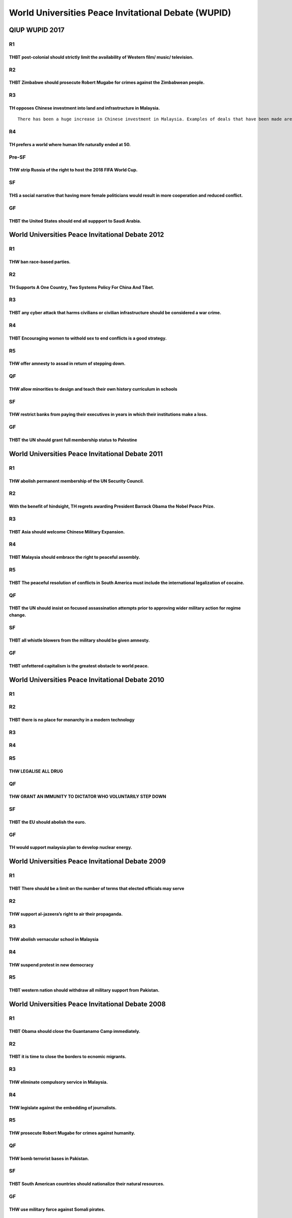 World Universities Peace Invitational Debate (WUPID)
====================================================

QIUP WUPID 2017
---------------

R1
~~

THBT post-colonial should strictly limit the availability of Western film/ music/ television.
^^^^^^^^^^^^^^^^^^^^^^^^^^^^^^^^^^^^^^^^^^^^^^^^^^^^^^^^^^^^^^^^^^^^^^^^^^^^^^^^^^^^^^^^^^^^^

R2
~~

THBT Zimbabwe should prosecute Robert Mugabe for crimes against the Zimbabwean people.
^^^^^^^^^^^^^^^^^^^^^^^^^^^^^^^^^^^^^^^^^^^^^^^^^^^^^^^^^^^^^^^^^^^^^^^^^^^^^^^^^^^^^^

R3
~~

TH opposes Chinese investment into land and infrastructure in Malaysia.
^^^^^^^^^^^^^^^^^^^^^^^^^^^^^^^^^^^^^^^^^^^^^^^^^^^^^^^^^^^^^^^^^^^^^^^

::

   There has been a huge increase in Chinese investment in Malaysia. Examples of deals that have been made are agreements to develop 400 hectares of land for the Robotics Future City in the southern state of Johor, a US$100 billion eco-city built off the coast of Singapore, a deep sea part off the coast of Melaka and over US$2 billion in manufacturing and property development projects in the East Malaysian states of Sabah and Sarawak.

R4
~~

TH prefers a world where human life naturally ended at 50.
^^^^^^^^^^^^^^^^^^^^^^^^^^^^^^^^^^^^^^^^^^^^^^^^^^^^^^^^^^

Pre-SF
~~~~~~

THW strip Russia of the right to host the 2018 FIFA World Cup.
^^^^^^^^^^^^^^^^^^^^^^^^^^^^^^^^^^^^^^^^^^^^^^^^^^^^^^^^^^^^^^

SF
~~

THS a social narrative that having more female politicians would result in more cooperation and reduced conflict.
^^^^^^^^^^^^^^^^^^^^^^^^^^^^^^^^^^^^^^^^^^^^^^^^^^^^^^^^^^^^^^^^^^^^^^^^^^^^^^^^^^^^^^^^^^^^^^^^^^^^^^^^^^^^^^^^^

GF
~~

THBT the United States should end all suppport to Saudi Arabia.
^^^^^^^^^^^^^^^^^^^^^^^^^^^^^^^^^^^^^^^^^^^^^^^^^^^^^^^^^^^^^^^

World Universities Peace Invitational Debate 2012
-------------------------------------------------

.. _r1-1:

R1
~~

THW ban race-based parties.
^^^^^^^^^^^^^^^^^^^^^^^^^^^

.. _r2-1:

R2
~~

TH Supports A One Country, Two Systems Policy For China And Tibet.
^^^^^^^^^^^^^^^^^^^^^^^^^^^^^^^^^^^^^^^^^^^^^^^^^^^^^^^^^^^^^^^^^^

.. _r3-1:

R3
~~

THBT any cyber attack that harms civilians or civilian infrastructure should be considered a war crime.
^^^^^^^^^^^^^^^^^^^^^^^^^^^^^^^^^^^^^^^^^^^^^^^^^^^^^^^^^^^^^^^^^^^^^^^^^^^^^^^^^^^^^^^^^^^^^^^^^^^^^^^

.. _r4-1:

R4
~~

THBT Encouraging women to withold sex to end conflicts is a good strategy.
^^^^^^^^^^^^^^^^^^^^^^^^^^^^^^^^^^^^^^^^^^^^^^^^^^^^^^^^^^^^^^^^^^^^^^^^^^

R5
~~

THW offer amnesty to assad in return of stepping down.
^^^^^^^^^^^^^^^^^^^^^^^^^^^^^^^^^^^^^^^^^^^^^^^^^^^^^^

QF
~~

THW allow minorities to design and teach their own history curriculum in schools
^^^^^^^^^^^^^^^^^^^^^^^^^^^^^^^^^^^^^^^^^^^^^^^^^^^^^^^^^^^^^^^^^^^^^^^^^^^^^^^^

.. _sf-1:

SF
~~

THW restrict banks from paying their executives in years in which their institutions make a loss.
^^^^^^^^^^^^^^^^^^^^^^^^^^^^^^^^^^^^^^^^^^^^^^^^^^^^^^^^^^^^^^^^^^^^^^^^^^^^^^^^^^^^^^^^^^^^^^^^^

.. _gf-1:

GF
~~

THBT the UN should grant full membership status to Palestine
^^^^^^^^^^^^^^^^^^^^^^^^^^^^^^^^^^^^^^^^^^^^^^^^^^^^^^^^^^^^

World Universities Peace Invitational Debate 2011
-------------------------------------------------

.. _r1-2:

R1
~~

THW abolish permanent membership of the UN Security Council.
^^^^^^^^^^^^^^^^^^^^^^^^^^^^^^^^^^^^^^^^^^^^^^^^^^^^^^^^^^^^

.. _r2-2:

R2
~~

With the benefit of hindsight, TH regrets awarding President Barrack Obama the Nobel Peace Prize.
^^^^^^^^^^^^^^^^^^^^^^^^^^^^^^^^^^^^^^^^^^^^^^^^^^^^^^^^^^^^^^^^^^^^^^^^^^^^^^^^^^^^^^^^^^^^^^^^^

.. _r3-2:

R3
~~

THBT Asia should welcome Chinese Military Expansion.
^^^^^^^^^^^^^^^^^^^^^^^^^^^^^^^^^^^^^^^^^^^^^^^^^^^^

.. _r4-2:

R4
~~

THBT Malaysia should embrace the right to peaceful assembly.
^^^^^^^^^^^^^^^^^^^^^^^^^^^^^^^^^^^^^^^^^^^^^^^^^^^^^^^^^^^^

.. _r5-1:

R5
~~

THBT The peaceful resolution of conflicts in South America must include the international legalization of cocaine.
^^^^^^^^^^^^^^^^^^^^^^^^^^^^^^^^^^^^^^^^^^^^^^^^^^^^^^^^^^^^^^^^^^^^^^^^^^^^^^^^^^^^^^^^^^^^^^^^^^^^^^^^^^^^^^^^^^

.. _qf-1:

QF
~~

THBT the UN should insist on focused assassination attempts prior to approving wider military action for regime change.
^^^^^^^^^^^^^^^^^^^^^^^^^^^^^^^^^^^^^^^^^^^^^^^^^^^^^^^^^^^^^^^^^^^^^^^^^^^^^^^^^^^^^^^^^^^^^^^^^^^^^^^^^^^^^^^^^^^^^^^

.. _sf-2:

SF
~~

THBT all whistle blowers from the military should be given amnesty.
^^^^^^^^^^^^^^^^^^^^^^^^^^^^^^^^^^^^^^^^^^^^^^^^^^^^^^^^^^^^^^^^^^^

.. _gf-2:

GF
~~

THBT unfettered capitalism is the greatest obstacle to world peace.
^^^^^^^^^^^^^^^^^^^^^^^^^^^^^^^^^^^^^^^^^^^^^^^^^^^^^^^^^^^^^^^^^^^

World Universities Peace Invitational Debate 2010
-------------------------------------------------

.. _r1-3:

R1
~~

.. _r2-3:

R2
~~

THBT there is no place for monarchy in a modern technology
^^^^^^^^^^^^^^^^^^^^^^^^^^^^^^^^^^^^^^^^^^^^^^^^^^^^^^^^^^

.. _r3-3:

R3
~~

.. _section-1:

.. _r4-3:

R4
~~

.. _section-2:

.. _r5-2:

R5
~~

THW LEGALISE ALL DRUG
^^^^^^^^^^^^^^^^^^^^^

.. _qf-2:

QF
~~

THW GRANT AN IMMUNITY TO DICTATOR WHO VOLUNTARILY STEP DOWN
^^^^^^^^^^^^^^^^^^^^^^^^^^^^^^^^^^^^^^^^^^^^^^^^^^^^^^^^^^^

.. _sf-3:

SF
~~

THBT the EU should abolish the euro.
^^^^^^^^^^^^^^^^^^^^^^^^^^^^^^^^^^^^

.. _gf-3:

GF
~~

TH would support malaysia plan to develop nuclear energy.
^^^^^^^^^^^^^^^^^^^^^^^^^^^^^^^^^^^^^^^^^^^^^^^^^^^^^^^^^

World Universities Peace Invitational Debate 2009
-------------------------------------------------

.. _r1-4:

R1
~~

THBT There should be a limit on the number of terms that elected officials may serve
^^^^^^^^^^^^^^^^^^^^^^^^^^^^^^^^^^^^^^^^^^^^^^^^^^^^^^^^^^^^^^^^^^^^^^^^^^^^^^^^^^^^

.. _r2-4:

R2
~~

THW support al-jazeera’s right to air their propaganda.
^^^^^^^^^^^^^^^^^^^^^^^^^^^^^^^^^^^^^^^^^^^^^^^^^^^^^^^

.. _r3-4:

R3
~~

THW abolish vernacular school in Malaysia
^^^^^^^^^^^^^^^^^^^^^^^^^^^^^^^^^^^^^^^^^

.. _r4-4:

R4
~~

THW suspend protest in new democracy
^^^^^^^^^^^^^^^^^^^^^^^^^^^^^^^^^^^^

.. _r5-3:

R5
~~

THBT western nation should withdraw all military support from Pakistan.
^^^^^^^^^^^^^^^^^^^^^^^^^^^^^^^^^^^^^^^^^^^^^^^^^^^^^^^^^^^^^^^^^^^^^^^

World Universities Peace Invitational Debate 2008
-------------------------------------------------

.. _r1-5:

R1
~~

THBT Obama should close the Guantanamo Camp immediately.
^^^^^^^^^^^^^^^^^^^^^^^^^^^^^^^^^^^^^^^^^^^^^^^^^^^^^^^^

.. _r2-5:

R2
~~

THBT it is time to close the borders to ecnomic migrants.
^^^^^^^^^^^^^^^^^^^^^^^^^^^^^^^^^^^^^^^^^^^^^^^^^^^^^^^^^

.. _r3-5:

R3
~~

THW eliminate compulsory service in Malaysia.
^^^^^^^^^^^^^^^^^^^^^^^^^^^^^^^^^^^^^^^^^^^^^

.. _r4-5:

R4
~~

THW legislate against the embedding of journalists.
^^^^^^^^^^^^^^^^^^^^^^^^^^^^^^^^^^^^^^^^^^^^^^^^^^^

.. _r5-4:

R5
~~

THW prosecute Robert Mugabe for crimes against humanity.
^^^^^^^^^^^^^^^^^^^^^^^^^^^^^^^^^^^^^^^^^^^^^^^^^^^^^^^^

.. _qf-3:

QF
~~

THW bomb terrorist bases in Pakistan.
^^^^^^^^^^^^^^^^^^^^^^^^^^^^^^^^^^^^^

.. _sf-4:

SF
~~

THBT South American countries should nationalize their natural resources.
^^^^^^^^^^^^^^^^^^^^^^^^^^^^^^^^^^^^^^^^^^^^^^^^^^^^^^^^^^^^^^^^^^^^^^^^^

.. _gf-4:

GF
~~

THW use military force against Somali pirates.
^^^^^^^^^^^^^^^^^^^^^^^^^^^^^^^^^^^^^^^^^^^^^^

World Universities Peace Invitational Debate 2007
-------------------------------------------------

.. _r1-6:

R1
~~

THW pursue a policy of constructive engagement with rogue states.
^^^^^^^^^^^^^^^^^^^^^^^^^^^^^^^^^^^^^^^^^^^^^^^^^^^^^^^^^^^^^^^^^

.. _r2-6:

R2
~~

THBT the state should only provide education in the medium of the first language.
^^^^^^^^^^^^^^^^^^^^^^^^^^^^^^^^^^^^^^^^^^^^^^^^^^^^^^^^^^^^^^^^^^^^^^^^^^^^^^^^^

.. _r3-6:

R3
~~

THBT civil disobedience is an integral part of a peaceful society.
^^^^^^^^^^^^^^^^^^^^^^^^^^^^^^^^^^^^^^^^^^^^^^^^^^^^^^^^^^^^^^^^^^

.. _r4-6:

R4
~~

THW give the Kurds a homeland.
^^^^^^^^^^^^^^^^^^^^^^^^^^^^^^

.. _r5-5:

R5
~~

THBT the Bolivarian revolution has failed.
^^^^^^^^^^^^^^^^^^^^^^^^^^^^^^^^^^^^^^^^^^

.. _qf-4:

QF
~~

TH rejects the use of private military contractors.
^^^^^^^^^^^^^^^^^^^^^^^^^^^^^^^^^^^^^^^^^^^^^^^^^^^

.. _sf-5:

SF
~~

THW extend the Nuclear Non-Proliferation Treaty to cover peaceful nuclear programmes.
^^^^^^^^^^^^^^^^^^^^^^^^^^^^^^^^^^^^^^^^^^^^^^^^^^^^^^^^^^^^^^^^^^^^^^^^^^^^^^^^^^^^^

.. _gf-5:

GF
~~

THW allow fast-track membership to Serbia in EU for the independence to Kosovo
^^^^^^^^^^^^^^^^^^^^^^^^^^^^^^^^^^^^^^^^^^^^^^^^^^^^^^^^^^^^^^^^^^^^^^^^^^^^^^
